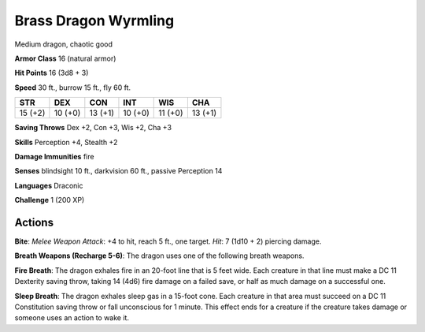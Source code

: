
.. _srd:brass-dragon-wyrmling:

Brass Dragon Wyrmling
---------------------

Medium dragon, chaotic good

**Armor Class** 16 (natural armor)

**Hit Points** 16 (3d8 + 3)

**Speed** 30 ft., burrow 15 ft., fly 60 ft.

+-----------+-----------+-----------+-----------+-----------+-----------+
| STR       | DEX       | CON       | INT       | WIS       | CHA       |
+===========+===========+===========+===========+===========+===========+
| 15 (+2)   | 10 (+0)   | 13 (+1)   | 10 (+0)   | 11 (+0)   | 13 (+1)   |
+-----------+-----------+-----------+-----------+-----------+-----------+

**Saving Throws** Dex +2, Con +3, Wis +2, Cha +3

**Skills** Perception +4, Stealth +2

**Damage Immunities** fire

**Senses** blindsight 10 ft., darkvision 60 ft., passive Perception 14

**Languages** Draconic

**Challenge** 1 (200 XP)

Actions
~~~~~~~~~~~~~~~~~~~~~~~~~~~~~~~~~

**Bite**: *Melee Weapon Attack*: +4 to hit, reach 5 ft., one target.
*Hit*: 7 (1d10 + 2) piercing damage.

**Breath Weapons (Recharge 5-6)**:
The dragon uses one of the following breath weapons.

**Fire Breath**:
The dragon exhales fire in an 20-foot line that is 5 feet wide. Each
creature in that line must make a DC 11 Dexterity saving throw, taking
14 (4d6) fire damage on a failed save, or half as much damage on a
successful one.

**Sleep Breath**: The dragon exhales sleep gas in a
15-foot cone. Each creature in that area must succeed on a DC 11
Constitution saving throw or fall unconscious for 1 minute. This effect
ends for a creature if the creature takes damage or someone uses an
action to wake it.
